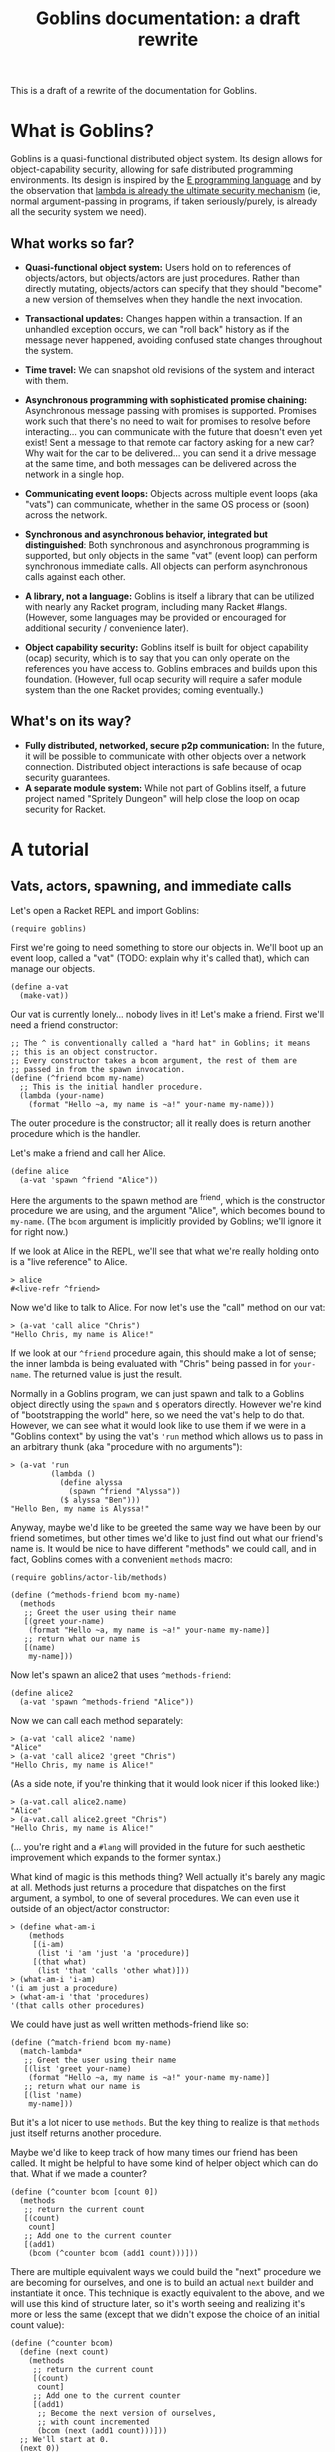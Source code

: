 #+TITLE: Goblins documentation: a draft rewrite

This is a draft of a rewrite of the documentation for Goblins.

* What is Goblins?

Goblins is a quasi-functional distributed object system.
Its design allows for object-capability security, allowing for safe
distributed programming environments.
Its design is inspired by the [[http://www.erights.org/][E programming language]]
and by the observation that
[[http://mumble.net/~jar/pubs/secureos/secureos.html][lambda is already the ultimate security mechanism]]
(ie, normal argument-passing in programs, if taken seriously/purely,
is already all the security system we need).

** What works so far?

 - *Quasi-functional object system:* Users hold on to references of
   objects/actors, but objects/actors are just procedures.  Rather
   than directly mutating, objects/actors can specify that they should
   "become" a new version of themselves when they handle the next
   invocation.

 - *Transactional updates:* Changes happen within a transaction.  If
   an unhandled exception occurs, we can "roll back" history as if the
   message never happened, avoiding confused state changes throughout
   the system.

 - *Time travel:* We can snapshot old revisions of the system and
   interact with them.

 - *Asynchronous programming with sophisticated promise chaining:*
   Asynchronous message passing with promises is supported.
   Promises work such that there's no need to wait for promises
   to resolve before interacting... you can communicate with the
   future that doesn't even yet exist!
   Sent a message to that remote car factory asking for a new car?
   Why wait for the car to be delivered... you can send it a drive
   message at the same time, and both messages can be delivered across
   the network in a single hop.

 - *Communicating event loops:*
   Objects across multiple event loops (aka "vats") can communicate,
   whether in the same OS process or (soon) across the network.

 - *Synchronous and asynchronous behavior, integrated but distinguished*:
   Both synchronous and asynchronous programming is supported, but only
   objects in the same "vat" (event loop) can perform synchronous immediate
   calls.
   All objects can perform asynchronous calls against each other.

 - *A library, not a language:*
   Goblins is itself a library that can be utilized with nearly any Racket
   program, including many Racket #langs.
   (However, some languages may be provided or encouraged for additional
   security / convenience later).

 - *Object capability security:*
   Goblins itself is built for object capability (ocap) security,
   which is to say that you can only operate on the references you
   have access to.
   Goblins embraces and builds upon this foundation.
   (However, full ocap security will require a safer module system than
   the one Racket provides; coming eventually.)

** What's on its way?

 - *Fully distributed, networked, secure p2p communication:*
   In the future, it will be possible to communicate with other
   objects over a network connection.
   Distributed object interactions is safe because of ocap security
   guarantees.
 - *A separate module system:*
   While not part of Goblins itself, a future project named
   "Spritely Dungeon" will help close the loop on ocap security for
   Racket.

* A tutorial

** Vats, actors, spawning, and immediate calls

Let's open a Racket REPL and import Goblins:

#+BEGIN_SRC racket
(require goblins)
#+END_SRC

First we're going to need something to store our objects in.
We'll boot up an event loop, called a "vat" (TODO: explain why it's
called that), which can manage our objects.

#+BEGIN_SRC racket
(define a-vat
  (make-vat))
#+END_SRC

Our vat is currently lonely... nobody lives in it!
Let's make a friend.
First we'll need a friend constructor:

#+BEGIN_SRC racket
;; The ^ is conventionally called a "hard hat" in Goblins; it means
;; this is an object constructor.
;; Every constructor takes a bcom argument, the rest of them are
;; passed in from the spawn invocation.
(define (^friend bcom my-name)
  ;; This is the initial handler procedure.
  (lambda (your-name)
    (format "Hello ~a, my name is ~a!" your-name my-name)))
#+END_SRC

The outer procedure is the constructor; all it really does is return
another procedure which is the handler.

Let's make a friend and call her Alice.

#+BEGIN_SRC racket
(define alice
  (a-vat 'spawn ^friend "Alice"))
#+END_SRC

Here the arguments to the spawn method are ^friend, which is the
constructor procedure we are using, and the argument "Alice", which
becomes bound to =my-name=.
(The =bcom= argument is implicitly provided by Goblins; we'll ignore
it for right now.)

If we look at Alice in the REPL, we'll see that what we're really
holding onto is a "live reference" to Alice.

#+BEGIN_SRC racket
> alice
#<live-refr ^friend>
#+END_SRC

Now we'd like to talk to Alice.
For now let's use the "call" method on our vat:

#+BEGIN_SRC racket
> (a-vat 'call alice "Chris")
"Hello Chris, my name is Alice!"
#+END_SRC

If we look at our =^friend= procedure again, this should make a lot of
sense; the inner lambda is being evaluated with "Chris" being passed in
for =your-name=.
The returned value is just the result.

Normally in a Goblins program, we can just spawn and talk to a Goblins
object directly using the =spawn= and =$= operators directly.
However we're kind of "bootstrapping the world" here, so we need the
vat's help to do that.
However, we can see what it would look like to use them if we were in
a "Goblins context" by using the vat's ='run= method which allows us
to pass in an arbitrary thunk (aka "procedure with no arguments"):

#+BEGIN_SRC racket
> (a-vat 'run
         (lambda ()
           (define alyssa
             (spawn ^friend "Alyssa"))
           ($ alyssa "Ben")))
"Hello Ben, my name is Alyssa!"
#+END_SRC

Anyway, maybe we'd like to be greeted the same way we have been by our
friend sometimes, but other times we'd like to just find out what our
friend's name is.
It would be nice to have different "methods" we could call, and in
fact, Goblins comes with a convenient =methods= macro:

#+BEGIN_SRC racket
(require goblins/actor-lib/methods)

(define (^methods-friend bcom my-name)
  (methods
   ;; Greet the user using their name
   [(greet your-name)
    (format "Hello ~a, my name is ~a!" your-name my-name)]
   ;; return what our name is
   [(name)
    my-name]))
#+END_SRC

Now let's spawn an alice2 that uses =^methods-friend=:

#+BEGIN_SRC racket
(define alice2
  (a-vat 'spawn ^methods-friend "Alice"))
#+END_SRC

Now we can call each method separately:

#+BEGIN_SRC racket
> (a-vat 'call alice2 'name)
"Alice"
> (a-vat 'call alice2 'greet "Chris")
"Hello Chris, my name is Alice!"
#+END_SRC

(As a side note, if you're thinking that it would look nicer if this
looked like:)

#+BEGIN_SRC racket
> (a-vat.call alice2.name)
"Alice"
> (a-vat.call alice2.greet "Chris")
"Hello Chris, my name is Alice!"
#+END_SRC

(... you're right and a =#lang= will provided in the future for such
aesthetic improvement which expands to the former syntax.)

What kind of magic is this methods thing?
Well actually it's barely any magic at all.
Methods just returns a procedure that dispatches on the first argument,
a symbol, to one of several procedures.
We can even use it outside of an object/actor constructor:

#+BEGIN_SRC racket
> (define what-am-i
    (methods
     [(i-am)
      (list 'i 'am 'just 'a 'procedure)]
     [(that what)
      (list 'that 'calls 'other what)]))
> (what-am-i 'i-am)
'(i am just a procedure)
> (what-am-i 'that 'procedures)
'(that calls other procedures)
#+END_SRC

We could have just as well written methods-friend like so:

#+BEGIN_SRC racket
  (define (^match-friend bcom my-name)
    (match-lambda*
     ;; Greet the user using their name
     [(list 'greet your-name)
      (format "Hello ~a, my name is ~a!" your-name my-name)]
     ;; return what our name is
     [(list 'name)
      my-name]))
#+END_SRC

But it's a lot nicer to use =methods=.
But the key thing to realize is that =methods= just itself returns
another procedure.

Maybe we'd like to keep track of how many times our friend has been
called.
It might be helpful to have some kind of helper object which can do
that.
What if we made a counter?

#+BEGIN_SRC racket
(define (^counter bcom [count 0])
  (methods
   ;; return the current count
   [(count)
    count]
   ;; Add one to the current counter
   [(add1)
    (bcom (^counter bcom (add1 count)))]))
#+END_SRC

There are multiple equivalent ways we could build the "next" procedure
we are becoming for ourselves, and one is to build an actual =next=
builder and instantiate it once.
This technique is exactly equivalent to the above, and we will use this
kind of structure later, so it's worth seeing and realizing it's more
or less the same (except that we didn't expose the choice of an initial
count value):

#+BEGIN_SRC racket
  (define (^counter bcom)
    (define (next count)
      (methods
       ;; return the current count
       [(count)
        count]
       ;; Add one to the current counter
       [(add1)
        ;; Become the next version of ourselves,
        ;; with count incremented
        (bcom (next (add1 count)))]))
    ;; We'll start at 0.
    (next 0))
#+END_SRC

Now let's spawn and poke at an instance of that counter a bit:

#+BEGIN_SRC racket
> (define a-counter
    (a-vat 'spawn ^counter))
> (a-vat 'call a-counter 'count)
0
> (a-vat 'call a-counter 'add1)
> (a-vat 'call a-counter 'count)
1
> (a-vat 'call a-counter 'add1)
> (a-vat 'call a-counter 'add1)
> (a-vat 'call a-counter 'count)
3
#+END_SRC

Now note that our counter actually appears to change... how does this
happen?
Let's look at the body of that add1 method in detail:

#+BEGIN_SRC racket
  (bcom (next (add1 count)))
#+END_SRC

=bcom= (pronounced "be-come" or "be-comm") is the capability to
"become" a new version of ourselves; more explicitly, to give a
procedure which will be called the /next time/ this object is invoked.
=next= returns some methods wrapped up in a closure which knows
what the count is; we're incrementing that by one from whatever
we currently have.
(Depending on how experienced you are with functional programming is
how confusing this is likely to be.)

Now that we have this counter, we can rewrite our friend to spawn it
and use it:

#+BEGIN_SRC racket
(define (^counter-friend bcom my-name)
  (define greet-counter
    (spawn ^counter))
  (methods
   ;; Greet the user using their name
   [(greet your-name)
    ;; Increment count by one, since we were just called.
    ;; The counter starts at 0 so this will be correct.
    ($ greet-counter 'add1)
    (define greet-count
      ($ greet-counter 'count))
    (format "Hello ~a, my name is ~a and I've greeted ~a times!" 
            your-name my-name greet-count)]
   ;; return what our name is
   [(name)
    my-name]
   ;; check how many times we've greeted, without
   ;; incrementing it
   [(greet-count)
    ($ greet-counter 'count)]))
#+END_SRC

You'll observe that there was no need to go through the vat here,
our object was able to use =spawn= and =$= (which is pronounced "call",
"immediate call", or "money call") directly.
That's because our actor is operating within a goblins context, so
there's no reason to do so by bootstrapping through the vat (indeed,
trying to do so would cause an exception to be raised).

Now let's give it a try:

#+BEGIN_SRC racket
> (define alice3
    (a-vat 'spawn ^counter-friend "Alice"))
> (a-vat 'call alice3 'greet "Chris")
"Hello Chris, my name is Alice and I've greeted 1 times!"
> (a-vat 'call alice3 'greet "Chris")
"Hello Chris, my name is Alice and I've greeted 2 times!"
> (a-vat 'call alice3 'greet-count)
2
> (a-vat 'call alice3 'greet "Chris")
"Hello Chris, my name is Alice and I've greeted 3 times!"
> (a-vat 'call alice3 'greet-count)
3
#+END_SRC

Perhaps we'd like to have our friend remember the last person she
was called by.
It would be nice if there were something along the lines of a mutable
variable we could change.
In fact there is, and it's called a cell.
When called with no arguments, a cell returns its current value.
When called with one argument, a cell replaces its current value with
the one we have provided:

#+BEGIN_SRC racket
> (require goblins/actor-lib/cell)
> (define treasure-chest
    (a-vat 'spawn ^cell 'gold))
> (a-vat 'call treasure-chest)
'gold
> (a-vat 'call treasure-chest 'flaming-sword)
> (a-vat 'call treasure-chest)
'flaming-sword
#+END_SRC

A fun exercise is to try to write your own cell.
Here is one way:

#+BEGIN_SRC racket
;; Constructor for a cell.  Takes an optional initial value, defaults
;; to false.
(define (^our-cell bcom [val #f])
  (case-lambda
    ;; Called with no arguments; return the current value
    [() val]
    ;; Called with one argument, we become a version of ourselves
    ;; with this new value
    [(new-val)
     (bcom (^our-cell bcom new-val))]))
#+END_SRC

Of course, you could also have a cell that instead has ='get= and
='set= methods.
This is left as an exercise for the reader.

Now that we have cells, we can use them:

#+BEGIN_SRC racket
(define (^memory-friend bcom my-name)
  (define greet-counter
    (spawn ^counter))
  (define recent-friend
    (spawn ^cell #f))
  (methods
   ;; Greet the user using their name
   [(greet your-name)
    ;; Increment count by one, since we were just called.
    ;; The counter starts at 0 so this will be correct.
    ($ greet-counter 'add1)
    (define greet-count
      ($ greet-counter 'count))
    ;; Who our friend was last time
    (define last-friend-name
      ($ recent-friend))
    ;; But now let's set the recent friend to be this name
    ($ recent-friend your-name)
    (if last-friend-name
        (format "Hello ~a, my name is ~a and I've greeted ~a times (last by ~a)!" 
                your-name my-name greet-count last-friend-name)
        (format "Hello ~a, my name is ~a and I've greeted ~a times!" 
                your-name my-name greet-count))]
   ;; return what our name is
   [(name)
    my-name]
   ;; check how many times we've greeted, without
   ;; incrementing it
   [(greet-count)
    ($ greet-counter 'count)]))
#+END_SRC

Let's try interacting with this friend:

#+BEGIN_SRC racket
> (define alice4
    (a-vat 'spawn ^memory-friend "Alice"))
> (a-vat 'call alice4 'greet "Chris")
"Hello Chris, my name is Alice and I've greeted 1 times!"
> (a-vat 'call alice4 'greet "Carl")
"Hello Carl, my name is Alice and I've greeted 2 times (last by Chris)!"
> (a-vat 'call alice4 'greet "Carol")
"Hello Carol, my name is Alice and I've greeted 3 times (last by Carl)!"
#+END_SRC

Whew... if we look at that code for the =greet= code, it sure looks
fairly imperative, though.
We pulled out the value from =recent-friend= before we changed
it.
If we had accidentlaly put the definition for =last-friend-name=
after setting =recent-friend= to =your-name=, we might have resulted in
a classic imperative error and =last-friend-name= would be set to the
new one instead of the old one!

Well, it turns out that =bcom= can take a second argument which
provides a value it would like to return in addition to specifying the
new version of itself it would like to become.
This means that we could rewrite =^memory-friend= like so with no
behavioral differences:

#+BEGIN_SRC racket
(define (^memory-friend2 bcom my-name)
  (define (next greet-count last-friend-name)
    (methods
     ;; Greet the user using their name
     [(greet your-name)
      (define greeting
        (if last-friend-name
            (format "Hello ~a, my name is ~a and I've greeted ~a times (last by ~a)!" 
                    your-name my-name greet-count last-friend-name)
            (format "Hello ~a, my name is ~a and I've greeted ~a times!" 
                    your-name my-name greet-count)))
      (bcom (next (add1 greet-count)
                  your-name)
            greeting)]
     ;; return what our name is
     [(name)
      my-name]
     ;; check how many times we've greeted, without
     ;; incrementing it
     [(greet-count)
      greet-count]))
  (next 1 #f))
#+END_SRC

#+BEGIN_SRC racket
> (define alice5
    (a-vat 'spawn ^memory-friend2 "Alice"))
> (a-vat 'call alice5 'greet "Chris")
"Hello Chris, my name is Alice and I've greeted 1 times!"
> (a-vat 'call alice5 'greet "Carl")
"Hello Carl, my name is Alice and I've greeted 2 times (last by Chris)!"
> (a-vat 'call alice5 'greet "Carol")
"Hello Carol, my name is Alice and I've greeted 3 times (last by Carl)!"
#+END_SRC

This certainly looks more functional, and we have some freedom of how
we'd like to implement it.
It also leads to the observation that the behavior of objects in
respect to updating themselves appears to be very functional (returning
a new version of ourselves and maybe a value), whereas calling other
objects appears to be very imperative.

So what is the point of cells and counters?
After all, if we're using =#lang racket= we have access to the =set!=
procedure, and could have easily rewritten the =^counter= and =^cell=
versions like so:

#+BEGIN_SRC racket
(define (^imperative-friend bcom my-name)
  (define greet-count
    0)
  (define recent-friend
    #f)
  (methods
   ;; Greet the user using their name
   [(greet your-name)
    ;; Increment count by one, since we were just called.
    ;; The counter starts at 0 so this will be correct.
    (set! greet-count (add1 greet-count))
    ;; Who our friend was last time
    (define last-friend-name
      recent-friend)
    ;; But now let's set the recent friend to be this name
    (set! recent-friend your-name)
    (if last-friend-name
        (format "Hello ~a, my name is ~a and I've greeted ~a times (last by ~a)!" 
                your-name my-name greet-count last-friend-name)
        (format "Hello ~a, my name is ~a and I've greeted ~a times!" 
                your-name my-name greet-count))]
   ;; return what our name is
   [(name)
    my-name]
   ;; check how many times we've greeted, without
   ;; incrementing it
   [(greet-count)
    greet-count]
   [(recent-friend)
    recent-friend]))
#+END_SRC

Usage is exactly the ssame:

#+BEGIN_SRC racket
> (define alice6
    (a-vat 'spawn ^imperative-friend "Alice"))
> (a-vat 'call alice6 'greet "Chris")
"Hello Chris, my name is Alice and I've greeted 1 times!"
> (a-vat 'call alice6 'greet "Carl")
"Hello Carl, my name is Alice and I've greeted 2 times (last by Chris)!"
> (a-vat 'call alice6 'greet "Carol")
"Hello Carol, my name is Alice and I've greeted 3 times (last by Carl)!"
#+END_SRC

This code looks mostly the same too, and indeed maybe even a little
simpler with =set!= (no mucking around with that =$= malarky).

Let's introduce a couple of bugs into both the cell-using and
the =set!= using imperative versions of these friends:

#+BEGIN_SRC racket
(define (^buggy-memory-friend bcom my-name)
  (define greet-counter
    (spawn ^counter))
  (define recent-friend
    (spawn ^cell #f))
  (methods
   ;; Greet the user using their name
   [(greet your-name)
    ;; Increment count by one, since we were just called.
    ;; The counter starts at 0 so this will be correct.
    ($ greet-counter 'add1)
    (define greet-count
      ($ greet-counter 'count))
    ;; Who our friend was last time
    (define last-friend-name
      ($ recent-friend))
    ;; But now let's set the recent friend to be this name
    ($ recent-friend your-name)
    (error "AHH! Throwing an error after I changed things!")
    (if last-friend-name
        (format "Hello ~a, my name is ~a and I've greeted ~a times (last by ~a)!" 
                your-name my-name greet-count last-friend-name)
        (format "Hello ~a, my name is ~a and I've greeted ~a times!" 
                your-name my-name greet-count))]
   ;; return what our name is
   [(name)
    my-name]
   ;; check how many times we've greeted, without
   ;; incrementing it
   [(greet-count)
    ($ greet-counter 'count)]))

(define (^buggy-imperative-friend bcom my-name)
  (define greet-count
    0)
  (define recent-friend
    #f)
  (methods
   ;; Greet the user using their name
   [(greet your-name)
    ;; Increment count by one, since we were just called.
    ;; The counter starts at 0 so this will be correct.
    (set! greet-count (add1 greet-count))
    ;; Who our friend was last time
    (define last-friend-name
      recent-friend)
    ;; But now let's set the recent friend to be this name
    (set! recent-friend your-name)
    (error "AHH! Throwing an error after I changed things!")
    (if last-friend-name
        (format "Hello ~a, my name is ~a and I've greeted ~a times (last by ~a)!" 
                your-name my-name greet-count last-friend-name)
        (format "Hello ~a, my name is ~a and I've greeted ~a times!" 
                your-name my-name greet-count))]
   ;; return what our name is
   [(name)
    my-name]
   ;; check how many times we've greeted, without
   ;; incrementing it
   [(greet-count)
    greet-count]))
#+END_SRC

(Observe the =error= put after both of them changed =greet-count=
and =recent-friend=.)

Okay, first let's check the initial =greet-count=:

#+BEGIN_SRC racket
> (a-vat 'call buggy-gobliny-alice 'greet-count)
0
> (a-vat 'call buggy-imperative-alice 'greet-count)
0
#+END_SRC

So far, so good.
Now let's greet both of them:

#+BEGIN_SRC racket
> (a-vat 'call buggy-gobliny-alice 'greet "Chris")
; AHH! Throwing an error after I changed things!
; Context:
;  /home/cwebber/devel/goblins/goblins/core.rkt:498:5
;  /home/cwebber/devel/goblins/goblins/core.rkt:903:3
;  /home/cwebber/devel/goblins/goblins/core.rkt:433:0 call-with-fresh-syscaller
;  /gnu/store/xpivjjmjgcc3l3415dcvb4pm5xrbrm3i-racket-7.3/share/racket/collects/racket/match/compiler.rkt:507:40 f71
> (a-vat 'call buggy-imperative-alice 'greet "Chris")
; AHH! Throwing an error after I changed things!
; Context:
;  /home/cwebber/devel/goblins/goblins/core.rkt:498:5
;  /home/cwebber/devel/goblins/goblins/core.rkt:903:3
;  /home/cwebber/devel/goblins/goblins/core.rkt:433:0 call-with-fresh-syscaller
;  /gnu/store/xpivjjmjgcc3l3415dcvb4pm5xrbrm3i-racket-7.3/share/racket/collects/racket/match/compiler.rkt:507:40 f71
#+END_SRC

Okay, so both of them threw the error.
But what do you think the result of =greet-count= will be now?

#+BEGIN_SRC racket
> (a-vat 'call buggy-gobliny-alice 'greet-count)
0
> (a-vat 'call buggy-imperative-alice 'greet-count)
1
#+END_SRC

Now this is definitely different!
In the goblin'y example, by using goblin objects/actors, unhandled
errors means that breakage is as if nothing ever occurred.
We can log the error, but we won't mess up the rest of the system.
With the imperative code which uses =set!=, the state of our system
could become unintentionally corrupted and inconsistent.

This is what we mean by Goblins being transactional: something that
goes wrong need not be "committed" to the current state.
This is important for systems like financial infrastructure.
It turns out it also opens us up, in general, to becoming
[[https://dustycloud.org/blog/goblins-time-travel-micropreview/][time wizards]].
But more on that later.

** Message passing, promises, and multiple vats

Remember simpler times, when friends mostly just greeted us hello?

#+BEGIN_SRC racket
(define (^friend bcom my-name)
  (lambda (your-name)
    (format "Hello ~a, my name is ~a!" your-name my-name)))

(define alice
  (a-vat 'spawn ^friend "Alice"))
#+END_SRC

We could of course make another friend that talks to Alice.

#+BEGIN_SRC racket
(define (^calls-friend bcom our-name)
  (lambda (friend)
    (define what-my-friend-said
      ($ friend our-name))
    (displayln (format "<~a>: I called my friend, and they said:"
                       our-name))
    (displayln (format "   \"~a\"" what-my-friend-said))))

(define archie
  (a-vat 'spawn ^calls-friend "Archie"))
#+END_SRC

Now Archie can talk to Alice:

#+BEGIN_SRC racket
> (a-vat 'call archie alice)
<Archie>: I called my friend, and they said:
   "Hello Archie, my name is Alice!"
#+END_SRC

Both Alice and Archie live in =a-vat=.
But =a-vat= isn't the only vat in town.  One other such vat
is =b-vat=, where Bob lives:

#+BEGIN_SRC racket
(define b-vat
  (make-vat))

(define bob
  (b-vat 'spawn ^calls-friend "Bob"))
#+END_SRC

Obviously, sfince Bob is in =b-vat=, we bootstrap a message call to Bob
from =b-vat=.
But what do you think happens when Bob tries to call Alice?

#+BEGIN_SRC racket
> (b-vat 'call bob alice)
; not-callable: Not in the same vat: #<live-refr ^friend>
; Context:
;  /home/cwebber/devel/goblins/goblins/core.rkt:542:5
;  /home/cwebber/sandbox/goblins-tut.rkt:240:2
;  /home/cwebber/devel/goblins/goblins/core.rkt:498:5
;  /home/cwebber/devel/goblins/goblins/core.rkt:903:3
;  /home/cwebber/devel/goblins/goblins/core.rkt:433:0 call-with-fresh-syscaller
;  /gnu/store/xpivjjmjgcc3l3415dcvb4pm5xrbrm3i-racket-7.3/share/racket/collects/racket/match/compiler.rkt:507:40 f71
#+END_SRC

Oh no!
It looks like Bob can't call Alice since they live in different
places!
Using the =$= operator performs a /synchronous/ call, but it's
only safe to do synchronous calls for objects that are in the same
vat.

Fortunately there's something we can do: we can send a message from
Bob to Alice.


*TODO: write this*


** Going low-level: actormaps

*TODO: write this*

** Networked object interactions

*Big ol' TODO here since we need to implement it, too!*

** Advanced object patterns

*TODO: write this*

* Core API

* Actormap API

* Vat API

* Distributed Goblins

TODO
